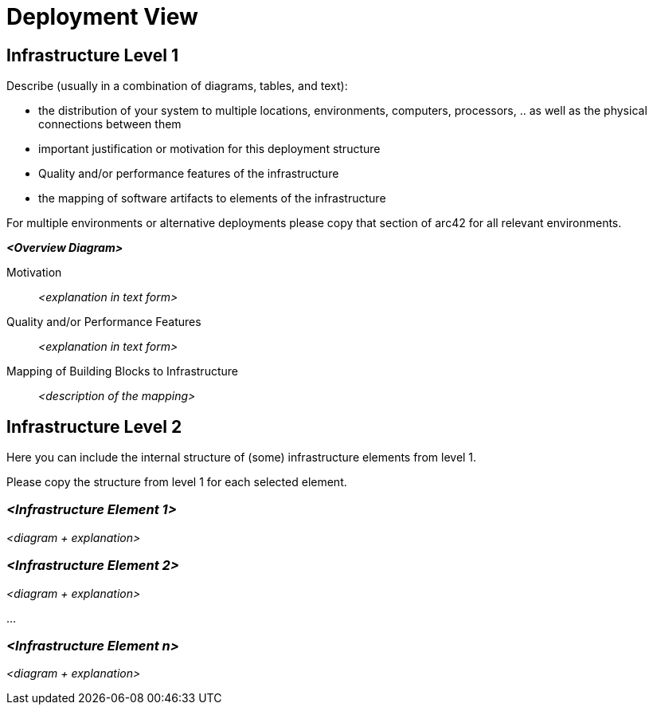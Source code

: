 = Deployment View

== Infrastructure Level 1

[.helptext]
****
Describe (usually in a combination of diagrams, tables, and text):

*  the distribution of your system to multiple locations, environments, computers, processors, .. as well as the physical connections between them
*  important justification or motivation for this deployment structure
* Quality and/or performance features of the infrastructure
*  the mapping of software artifacts to elements of the infrastructure

For multiple environments or alternative deployments please copy that section of arc42 for all relevant environments.
****

_**<Overview Diagram>**_

Motivation::

_<explanation in text form>_

Quality and/or Performance Features::

_<explanation in text form>_

Mapping of Building Blocks to Infrastructure::
_<description of the mapping>_


== Infrastructure Level 2

[.helptext]
****
Here you can include the internal structure of (some) infrastructure elements from level 1.

Please copy the structure from level 1 for each selected element.
****

=== _<Infrastructure Element 1>_

_<diagram + explanation>_

=== _<Infrastructure Element 2>_

_<diagram + explanation>_

...

=== _<Infrastructure Element n>_

_<diagram + explanation>_
